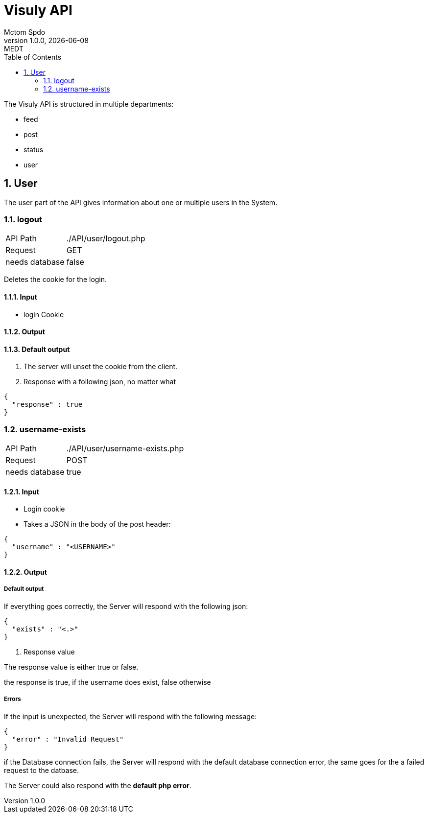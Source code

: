 = Visuly API
Mctom Spdo
1.0.0, {docdate}: MEDT
:icons: font
:sectnums:
:toc: left
:stylesheet: ../css/dark.css
ifndef::imagesdir[:imagesdir: images]

The Visuly API is structured in multiple departments:

* feed
* post
* status
* user

== User

The user part of the API gives information about one or multiple users in the System.

=== logout

[cols="1, 2"]
|===

| API Path
|./API/user/logout.php

| Request
| GET

| needs database
| false

|===

Deletes the cookie for the login.

==== Input

* login Cookie

==== Output

==== Default output

1. The server will unset the cookie from the client.
2. Response with a following json, no matter what

[source, json]
----
{
  "response" : true
}
----

=== username-exists

[cols="1, 2"]
|===

| API Path
|./API/user/username-exists.php

| Request
| POST

| needs database
| true

|===

==== Input

* Login cookie
* Takes a JSON in the body of the post header:

[source, json]
----
{
  "username" : "<USERNAME>"
}
----

==== Output

===== Default output
If everything goes correctly, the Server will respond with the following json:

[source, json]
----
{
  "exists" : "<.>"
}
----
<.> Response value

The response value is either true or false.

the response is true, if the username does exist, false otherwise

===== Errors

If the input is unexpected, the Server will respond with the following message:

[source, json]
----
{
  "error" : "Invalid Request"
}
----

if the Database connection fails, the Server will respond with the default database connection error, the same goes for the a failed request to the datbase.

The Server could also respond with the *default php error*.
